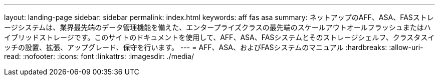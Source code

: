 ---
layout: landing-page 
sidebar: sidebar 
permalink: index.html 
keywords: aff fas asa 
summary: ネットアップのAFF、ASA、FASストレージシステムは、業界最先端のデータ管理機能を備えた、エンタープライズクラスの最先端のスケールアウトオールフラッシュまたはハイブリッドストレージです。このサイトのドキュメントを使用して、AFF、ASA、FASシステムとそのストレージシェルフ、クラスタスイッチの設置、拡張、アップグレード、保守を行います。 
---
= AFF、ASA、およびFASシステムのマニュアル
:hardbreaks:
:allow-uri-read: 
:nofooter: 
:icons: font
:linkattrs: 
:imagesdir: ./media/


